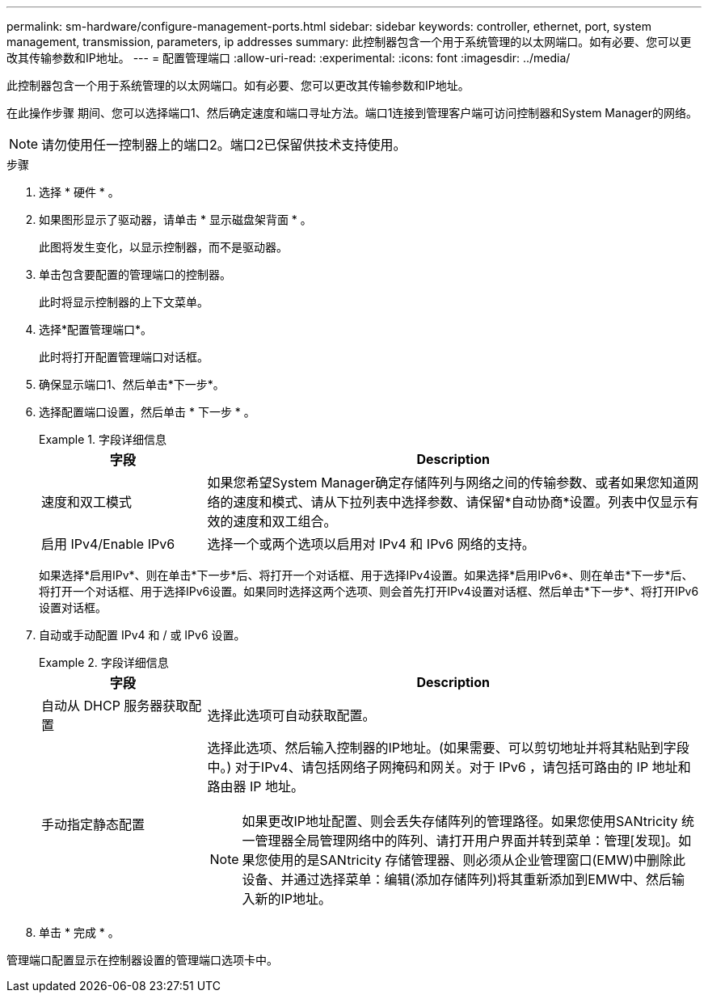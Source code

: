 ---
permalink: sm-hardware/configure-management-ports.html 
sidebar: sidebar 
keywords: controller, ethernet, port, system management, transmission, parameters, ip addresses 
summary: 此控制器包含一个用于系统管理的以太网端口。如有必要、您可以更改其传输参数和IP地址。 
---
= 配置管理端口
:allow-uri-read: 
:experimental: 
:icons: font
:imagesdir: ../media/


[role="lead"]
此控制器包含一个用于系统管理的以太网端口。如有必要、您可以更改其传输参数和IP地址。

在此操作步骤 期间、您可以选择端口1、然后确定速度和端口寻址方法。端口1连接到管理客户端可访问控制器和System Manager的网络。

[NOTE]
====
请勿使用任一控制器上的端口2。端口2已保留供技术支持使用。

====
.步骤
. 选择 * 硬件 * 。
. 如果图形显示了驱动器，请单击 * 显示磁盘架背面 * 。
+
此图将发生变化，以显示控制器，而不是驱动器。

. 单击包含要配置的管理端口的控制器。
+
此时将显示控制器的上下文菜单。

. 选择*配置管理端口*。
+
此时将打开配置管理端口对话框。

. 确保显示端口1、然后单击*下一步*。
. 选择配置端口设置，然后单击 * 下一步 * 。
+
.字段详细信息
====
[cols="1a,3a"]
|===
| 字段 | Description 


 a| 
速度和双工模式
 a| 
如果您希望System Manager确定存储阵列与网络之间的传输参数、或者如果您知道网络的速度和模式、请从下拉列表中选择参数、请保留*自动协商*设置。列表中仅显示有效的速度和双工组合。



 a| 
启用 IPv4/Enable IPv6
 a| 
选择一个或两个选项以启用对 IPv4 和 IPv6 网络的支持。

|===
====
+
如果选择*启用IPv*、则在单击*下一步*后、将打开一个对话框、用于选择IPv4设置。如果选择*启用IPv6*、则在单击*下一步*后、将打开一个对话框、用于选择IPv6设置。如果同时选择这两个选项、则会首先打开IPv4设置对话框、然后单击*下一步*、将打开IPv6设置对话框。

. 自动或手动配置 IPv4 和 / 或 IPv6 设置。
+
.字段详细信息
====
[cols="1a,3a"]
|===
| 字段 | Description 


 a| 
自动从 DHCP 服务器获取配置
 a| 
选择此选项可自动获取配置。



 a| 
手动指定静态配置
 a| 
选择此选项、然后输入控制器的IP地址。(如果需要、可以剪切地址并将其粘贴到字段中。) 对于IPv4、请包括网络子网掩码和网关。对于 IPv6 ，请包括可路由的 IP 地址和路由器 IP 地址。


NOTE: 如果更改IP地址配置、则会丢失存储阵列的管理路径。如果您使用SANtricity 统一管理器全局管理网络中的阵列、请打开用户界面并转到菜单：管理[发现]。如果您使用的是SANtricity 存储管理器、则必须从企业管理窗口(EMW)中删除此设备、并通过选择菜单：编辑(添加存储阵列)将其重新添加到EMW中、然后输入新的IP地址。

|===
====
. 单击 * 完成 * 。


管理端口配置显示在控制器设置的管理端口选项卡中。
